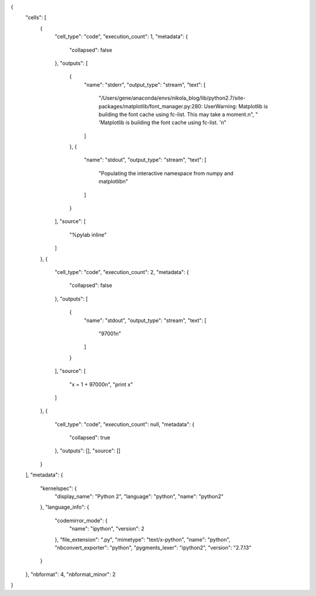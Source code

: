 .. title: IPython Notebook Demo
.. slug: ipython-notebook-demo
.. date: 2017-03-23 20:53:51 UTC-04:00
.. tags: 
.. category: 
.. link: 
.. description: 
.. type: text

{
 "cells": [
  {
   "cell_type": "code",
   "execution_count": 1,
   "metadata": {
    "collapsed": false
   },
   "outputs": [
    {
     "name": "stderr",
     "output_type": "stream",
     "text": [
      "/Users/gene/anaconda/envs/nikola_blog/lib/python2.7/site-packages/matplotlib/font_manager.py:280: UserWarning: Matplotlib is building the font cache using fc-list. This may take a moment.\n",
      "  'Matplotlib is building the font cache using fc-list. '\n"
     ]
    },
    {
     "name": "stdout",
     "output_type": "stream",
     "text": [
      "Populating the interactive namespace from numpy and matplotlib\n"
     ]
    }
   ],
   "source": [
    "%pylab inline"
   ]
  },
  {
   "cell_type": "code",
   "execution_count": 2,
   "metadata": {
    "collapsed": false
   },
   "outputs": [
    {
     "name": "stdout",
     "output_type": "stream",
     "text": [
      "97001\n"
     ]
    }
   ],
   "source": [
    "x = 1 + 97000\n",
    "print x"
   ]
  },
  {
   "cell_type": "code",
   "execution_count": null,
   "metadata": {
    "collapsed": true
   },
   "outputs": [],
   "source": []
  }
 ],
 "metadata": {
  "kernelspec": {
   "display_name": "Python 2",
   "language": "python",
   "name": "python2"
  },
  "language_info": {
   "codemirror_mode": {
    "name": "ipython",
    "version": 2
   },
   "file_extension": ".py",
   "mimetype": "text/x-python",
   "name": "python",
   "nbconvert_exporter": "python",
   "pygments_lexer": "ipython2",
   "version": "2.7.13"
  }
 },
 "nbformat": 4,
 "nbformat_minor": 2
}

